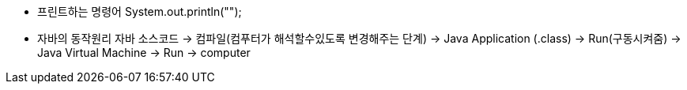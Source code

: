 - 프린트하는 명령어
System.out.println("");

- 자바의 동작원리
자바 소스코드 -> 컴파일(컴푸터가 해석할수있도록 변경해주는 단계) -> Java Application (.class) -> Run(구동시켜줌) -> Java Virtual Machine -> Run -> computer